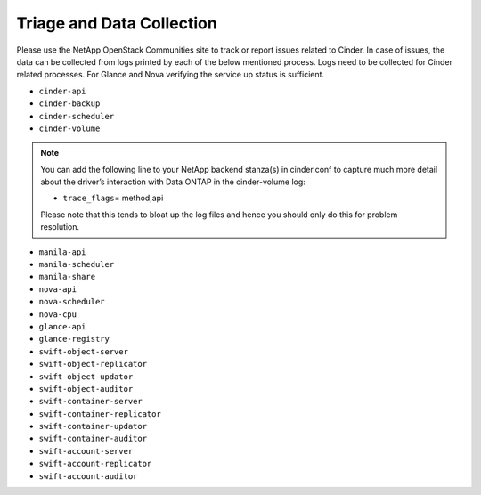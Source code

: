 .. _triage_and_data_collection:

Triage and Data Collection
==========================

Please use the NetApp OpenStack Communities site to track or report
issues related to Cinder. In case of issues, the data can be collected
from logs printed by each of the below mentioned process. Logs need to
be collected for Cinder related processes. For Glance and Nova verifying
the service up status is sufficient.

-  ``cinder-api``

-  ``cinder-backup``

-  ``cinder-scheduler``

-  ``cinder-volume``

.. note::

   You can add the following line to your NetApp backend stanza(s) in
   cinder.conf to capture much more detail about the driver’s
   interaction with Data ONTAP in the cinder-volume log:

   -  ``trace_flags``\ = method,api

   Please note that this tends to bloat up the log files and hence you
   should only do this for problem resolution.

-  ``manila-api``

-  ``manila-scheduler``

-  ``manila-share``

-  ``nova-api``

-  ``nova-scheduler``

-  ``nova-cpu``

-  ``glance-api``

-  ``glance-registry``

-  ``swift-object-server``

-  ``swift-object-replicator``

-  ``swift-object-updator``

-  ``swift-object-auditor``

-  ``swift-container-server``

-  ``swift-container-replicator``

-  ``swift-container-updator``

-  ``swift-container-auditor``

-  ``swift-account-server``

-  ``swift-account-replicator``

-  ``swift-account-auditor``
